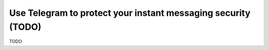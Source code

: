 .. _guide_for_telegram:

Use Telegram to protect your instant messaging security (TODO)
==============================================================

TODO

